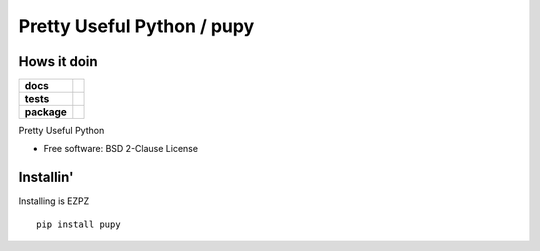 Pretty Useful Python / pupy
===========================



Hows it doin
------------

.. start-badges

.. list-table::
    :stub-columns: 1

    * - docs
      - |docs|
    * - tests
      - | |travis| |requires|
        | |coveralls| |codecov|
    * - package
      - | |version| |wheel| |supported-versions| |supported-implementations|

.. |docs| image:: https://readthedocs.org/projects/python-pupy/badge/?style=flat
    :target: https://python-pupy.readthedocs.io/en/latest/index.html
    :alt: Documentation Status

.. |travis| image:: https://travis-ci.org/jessekrubin/python-pupy.svg?branch=master
    :alt: Travis-CI Build Status
    :target: https://travis-ci.org/jessekrubin/python-pupy

.. |requires| image:: https://requires.io/github/jessekrubin/python-pupy/requirements.svg?branch=master
    :alt: Requirements Status
    :target: https://requires.io/github/jessekrubin/python-pupy/requirements/?branch=master

.. |coveralls| image:: https://coveralls.io/repos/jessekrubin/python-pupy/badge.svg?branch=master&service=github
    :alt: Coverage Status
    :target: https://coveralls.io/github/jessekrubin/python-pupy

.. |codecov| image:: https://codecov.io/github/jessekrubin/python-pupy/coverage.svg?branch=master
    :alt: Coverage Status
    :target: https://codecov.io/github/jessekrubin/python-pupy

.. |version| image:: https://img.shields.io/pypi/v/pupy.svg
    :alt: PyPI Package latest release
    :target: https://pypi.org/project/pupy

.. |wheel| image:: https://img.shields.io/pypi/wheel/pupy.svg
    :alt: PyPI Wheel
    :target: https://pypi.org/project/pupy

.. |supported-versions| image:: https://img.shields.io/pypi/pyversions/pupy.svg
    :alt: Supported versions
    :target: https://pypi.org/project/pupy

.. |supported-implementations| image:: https://img.shields.io/pypi/implementation/pupy.svg
    :alt: Supported implementations
    :target: https://pypi.org/project/pupy


.. end-badges

Pretty Useful Python

* Free software: BSD 2-Clause License

Installin'
----------

Installing is EZPZ

::

    pip install pupy

